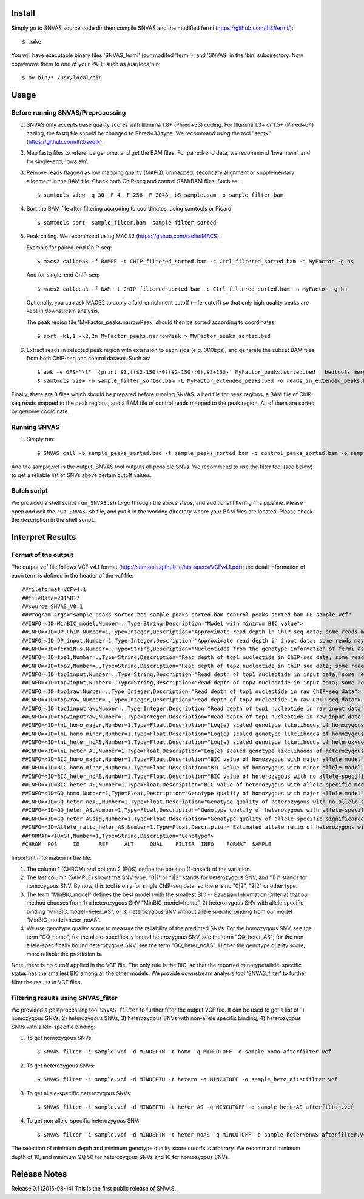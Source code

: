 Install
=======

Simply go to SNVAS source code dir then compile SNVAS and the modified
fermi (https://github.com/lh3/fermi/)::

 $ make

You will have executable binary files 'SNVAS_fermi' (our modifed
'fermi'), and 'SNVAS' in the 'bin' subdirectory. Now
copy/move them to one of your PATH such as /usr/loca/bin::

 $ mv bin/* /usr/local/bin

Usage
=====

Before running SNVAS/Preprocessing
~~~~~~~~~~~~~~~~~~~~~~~~~~~~~~~~~~

1. SNVAS only accepts base quality scores with Illumina 1.8+
   (Phred+33) coding. For Illumina 1.3+ or 1.5+ (Phred+64) coding, the
   fastq file should be changed to Phred+33 type. We recommand using the
   tool "seqtk" (https://github.com/lh3/seqtk).

2. Map fastq files to reference genome, and get the BAM files. For
   paired-end data, we recommend 'bwa mem', and for single-end, 'bwa
   aln'.

3. Remove reads flagged as low mapping quality (MAPQ), unmapped,
   secondary alignment or supplementary alignment in the BAM file. Check
   both ChIP-seq and control SAM/BAM files. Such as::

      $ samtools view -q 30 -F 4 -F 256 -F 2048 -bS sample.sam -o sample_filter.bam

4. Sort the BAM file after filtering accroding to coordinates, using
   samtools or Picard::

      $ samtools sort  sample_filter.bam  sample_filter_sorted

5. Peak calling. We recommand using MACS2 (https://github.com/taoliu/MACS).

   Example for paired-end ChIP-seq::

      $ macs2 callpeak -f BAMPE -t CHIP_filtered_sorted.bam -c Ctrl_filtered_sorted.bam -n MyFactor -g hs

   And for single-end ChIP-seq::

      $ macs2 callpeak -f BAM -t CHIP_filtered_sorted.bam -c Ctrl_filtered_sorted.bam -n MyFactor -g hs

   Optionally, you can ask MACS2 to apply a fold-enrichment cutoff
   (--fe-cutoff) so that only high quality peaks are kept in
   downstream analysis.

   The peak region file 'MyFactor_peaks.narrowPeak' should then be
   sorted according to coordinates::

      $ sort -k1,1 -k2,2n MyFactor_peaks.narrowPeak > MyFactor_peaks.sorted.bed

6. Extract reads in selected peak region with extension to each side
   (e.g. 300bps), and generate the subset BAM files from both ChIP-seq
   and control dataset. Such as::

      $ awk -v OFS="\t" '{print $1,(($2-150)>0?($2-150):0),$3+150}' MyFactor_peaks.sorted.bed | bedtools merge -i - > MyFactor_extended_peaks.bed
      $ samtools view -b sample_filter_sorted.bam -L MyFactor_extended_peaks.bed -o reads_in_extended_peaks.bam

Finally, there are 3 files which should be prepared before running
SNVAS: a bed file for peak regions; a BAM file of ChIP-seq reads
mapped to the peak regions; and a BAM file of control reads mapped 
to the peak region. All of them are sorted by genome coordinate.

Running SNVAS
~~~~~~~~~~~~~

1. Simply run::

     $ SNVAS call -b sample_peaks_sorted.bed -t sample_peaks_sorted.bam -c control_peaks_sorted.bam -o sample.vcf

And the sample.vcf is the output. SNVAS tool outputs all possible
SNVs. We recommend to use the filter tool (see below) to get a
reliable list of SNVs above certain cutoff values.

Batch script
~~~~~~~~~~~~

We provided a shell script ``run_SNVAS.sh`` to go through the above
steps, and additional filtering in a pipeline. Please open and edit
the ``run_SNVAS.sh`` file, and put it in the working directory where
your BAM files are located. Please check the description in the shell
script.

Interpret Results
=================

Format of the output
~~~~~~~~~~~~~~~~~~~~

The output vcf file follows VCF v4.1 format
(http://samtools.github.io/hts-specs/VCFv4.1.pdf); the detail
information of each term is defined in the header of the vcf file::

 ##fileformat=VCFv4.1
 ##fileDate=2015817
 ##source=SNVAS_V0.1
 ##Program Args="sample_peaks_sorted.bed sample_peaks_sorted.bam control_peaks_sorted.bam PE sample.vcf"
 ##INFO=<ID=MinBIC_model,Number=.,Type=String,Description="Model with minimum BIC value">
 ##INFO=<ID=DP_ChIP,Number=1,Type=Integer,Description="Approximate read depth in ChIP-seq data; some reads may have been filtered">
 ##INFO=<ID=DP_input,Number=1,Type=Integer,Description="Approximate read depth in input data; some reads may have been filtered">
 ##INFO=<ID=fermiNTs,Number=.,Type=String,Description="Nucleotides from the genotype information of fermi assembly result">
 ##INFO=<ID=top1,Number=.,Type=String,Description="Read depth of top1 nucleotide in ChIP-seq data; some reads may have been filtered">
 ##INFO=<ID=top2,Number=.,Type=String,Description="Read depth of top2 nucleotide in ChIP-seq data; some reads may have been filtered">
 ##INFO=<ID=top1input,Number=.,Type=String,Description="Read depth of top1 nucleotide in input data; some reads may have been filtered">
 ##INFO=<ID=top2input,Number=.,Type=String,Description="Read depth of top2 nucleotide in input data; some reads may have been filtered">
 ##INFO=<ID=top1raw,Number=.,Type=Integer,Description="Read depth of top1 nucleotide in raw ChIP-seq data">
 ##INFO=<ID=top2raw,Number=.,Type=Integer,Description="Read depth of top2 nucleotide in raw ChIP-seq data">
 ##INFO=<ID=top1inputraw,Number=.,Type=Integer,Description="Read depth of top1 nucleotide in raw input data">
 ##INFO=<ID=top2inputraw,Number=.,Type=Integer,Description="Read depth of top1 nucleotide in raw input data">
 ##INFO=<ID=lnL_homo_major,Number=1,Type=Float,Description="Log(e) scaled genotype likelihoods of homozygous with major allele model">
 ##INFO=<ID=lnL_homo_minor,Number=1,Type=Float,Description="Log(e) scaled genotype likelihoods of homozygous with minor allele model">
 ##INFO=<ID=lnL_heter_noAS,Number=1,Type=Float,Description="Log(e) scaled genotype likelihoods of heterozygous with no allele-specific model">
 ##INFO=<ID=lnL_heter_AS,Number=1,Type=Float,Description="Log(e) scaled genotype likelihoods of heterozygous with allele-specific model">
 ##INFO=<ID=BIC_homo_major,Number=1,Type=Float,Description="BIC value of homozygous with major allele model">
 ##INFO=<ID=BIC_homo_minor,Number=1,Type=Float,Description="BIC value of homozygous with minor allele model">
 ##INFO=<ID=BIC_heter_noAS,Number=1,Type=Float,Description="BIC value of heterozygous with no allele-specific model">
 ##INFO=<ID=BIC_heter_AS,Number=1,Type=Float,Description="BIC value of heterozygous with allele-specific model">
 ##INFO=<ID=GQ_homo,Number=1,Type=Float,Description="Genotype quality of homozygous with major allele model">
 ##INFO=<ID=GQ_heter_noAS,Number=1,Type=Float,Description="Genotype quality of heterozygous with no allele-specific model">
 ##INFO=<ID=GQ_heter_AS,Number=1,Type=Float,Description="Genotype quality of heterozygous with allele-specific model">
 ##INFO=<ID=GQ_heter_ASsig,Number=1,Type=Float,Description="Genotype quality of allele-specific significance compared with no allele-specific model">
 ##INFO=<ID=Allele_ratio_heter_AS,Number=1,Type=Float,Description="Estimated allele ratio of heterozygous with allele-specific model">
 ##FORMAT=<ID=GT,Number=1,Type=String,Description="Genotype">
 #CHROM  POS     ID      REF     ALT     QUAL    FILTER  INFO    FORMAT  SAMPLE

Important information in the file:

1. The column 1 (CHROM) and column 2 (POS) define the position
   (1-based) of the variation.

2. The last column (SAMPLE) shows the SNV type. "0|1" or "1|2" stands
   for heterozygous SNV, and "1|1" stands for homozygous SNV. By now,
   this tool is only for single ChIP-seq data, so there is no "0|2",
   "2|2" or other type.

3. The term "MinBIC_model" defines the best model (with the smallest
   BIC -- Bayesian Information Criteria) that our method chooses from 1)
   a heterozygous SNV "MinBIC_model=homo", 2) heterozygous SNV with
   allele specific binding "MinBIC_model=heter_AS", or 3) heterozygous
   SNV without allele specific binding from our model
   "MinBIC_model=heter_noAS".

4. We use genotype quality score to measure the reliability of the
   predicted SNVs. For the homozygous SNV, see the term "GQ_homo"; for
   the allele-specifically bound heterozygous SNV, see the term
   "GQ_heter_AS"; for the non allele-specifically bound heterozygous SNV,
   see the term "GQ_heter_noAS". Higher the genotype quality score,
   more reliable the prediction is. 

Note, there is no cutoff applied in the VCF file. The only rule is the
BIC, so that the reported genotype/allele-specific status has the
smallest BIC among all the other models. We provide downstream
analysis tool 'SNVAS_filter' to further filter the results in VCF
files.

Filtering results using SNVAS_filter
~~~~~~~~~~~~~~~~~~~~~~~~~~~~~~~~~~~~
We provided a postprocessing tool ``SNVAS_filter`` to further filter
the output VCF file. It can be used to get a list of 1) homozygous
SNVs; 2) heterozygous SNVs; 3) heterozygous SNVs with non-allele
specific binding; 4) heterozygous SNVs with allele-specific binding:

1. To get homozygous SNVs::

      $ SNVAS filter -i sample.vcf -d MINDEPTH -t homo -q MINCUTOFF -o sample_homo_afterfilter.vcf

2. To get heterozygous SNVs::

      $ SNVAS filter -i sample.vcf -d MINDEPTH -t hetero -q MINCUTOFF -o sample_hete_afterfilter.vcf

3. To get allele-specific heterozygous SNVs::

      $ SNVAS filter -i sample.vcf -d MINDEPTH -t heter_AS -q MINCUTOFF -o sample_heterAS_afterfilter.vcf

4. To get non allele-specific heterozygous SNV::

      $ SNVAS filter -i sample.vcf -d MINDEPTH -t heter_noAS -q MINCUTOFF -o sample_heterNonAS_afterfilter.vcf

The selection of minimum depth and minimum genotype quality score
cutoffs is arbitrary. We recommand minimum depth of 10, and minimum GQ
50 for heterozygous SNVs and 10 for homozygous SNVs.


Release Notes
=============
Release 0.1 (2015-08-14)
This is the first public release of SNVAS.

